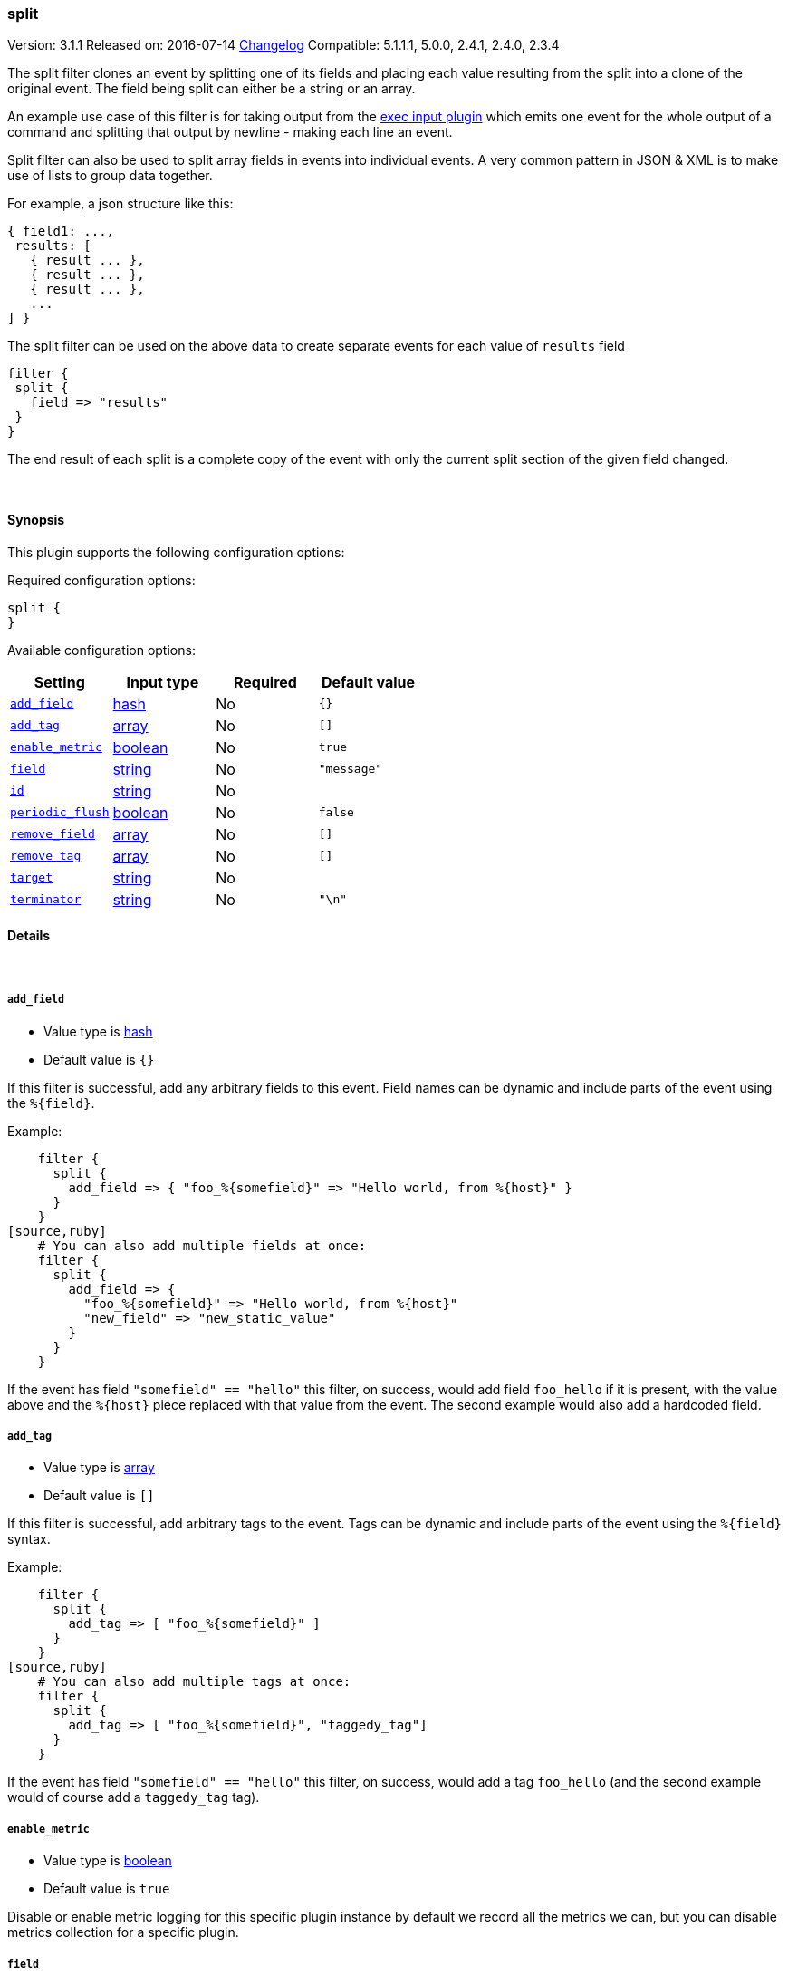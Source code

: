 [[plugins-filters-split]]
=== split

Version: 3.1.1
Released on: 2016-07-14
https://github.com/logstash-plugins/logstash-filter-split/blob/master/CHANGELOG.md#311[Changelog]
Compatible: 5.1.1.1, 5.0.0, 2.4.1, 2.4.0, 2.3.4



The split filter clones an event by splitting one of its fields and
placing each value resulting from the split into a clone of the original
event. The field being split can either be a string or an array.

An example use case of this filter is for taking output from the
<<plugins-inputs-exec,exec input plugin>> which emits one event for
the whole output of a command and splitting that output by newline -
making each line an event.

Split filter can also be used to split array fields in events into individual events.
A very common pattern in JSON & XML is to make use of lists to group data together.

For example, a json structure like this:

[source,js]
----------------------------------
{ field1: ...,
 results: [
   { result ... },
   { result ... },
   { result ... },
   ...
] }
----------------------------------

The split filter can be used on the above data to create separate events for each value of `results` field

[source,js]
----------------------------------
filter {
 split {
   field => "results"
 }
}
----------------------------------

The end result of each split is a complete copy of the event
with only the current split section of the given field changed.

&nbsp;

==== Synopsis

This plugin supports the following configuration options:

Required configuration options:

[source,json]
--------------------------
split {
}
--------------------------



Available configuration options:

[cols="<,<,<,<m",options="header",]
|=======================================================================
|Setting |Input type|Required|Default value
| <<plugins-filters-split-add_field>> |<<hash,hash>>|No|`{}`
| <<plugins-filters-split-add_tag>> |<<array,array>>|No|`[]`
| <<plugins-filters-split-enable_metric>> |<<boolean,boolean>>|No|`true`
| <<plugins-filters-split-field>> |<<string,string>>|No|`"message"`
| <<plugins-filters-split-id>> |<<string,string>>|No|
| <<plugins-filters-split-periodic_flush>> |<<boolean,boolean>>|No|`false`
| <<plugins-filters-split-remove_field>> |<<array,array>>|No|`[]`
| <<plugins-filters-split-remove_tag>> |<<array,array>>|No|`[]`
| <<plugins-filters-split-target>> |<<string,string>>|No|
| <<plugins-filters-split-terminator>> |<<string,string>>|No|`"\n"`
|=======================================================================


==== Details

&nbsp;

[[plugins-filters-split-add_field]]
===== `add_field` 

  * Value type is <<hash,hash>>
  * Default value is `{}`

If this filter is successful, add any arbitrary fields to this event.
Field names can be dynamic and include parts of the event using the `%{field}`.

Example:
[source,ruby]
    filter {
      split {
        add_field => { "foo_%{somefield}" => "Hello world, from %{host}" }
      }
    }
[source,ruby]
    # You can also add multiple fields at once:
    filter {
      split {
        add_field => {
          "foo_%{somefield}" => "Hello world, from %{host}"
          "new_field" => "new_static_value"
        }
      }
    }

If the event has field `"somefield" == "hello"` this filter, on success,
would add field `foo_hello` if it is present, with the
value above and the `%{host}` piece replaced with that value from the
event. The second example would also add a hardcoded field.

[[plugins-filters-split-add_tag]]
===== `add_tag` 

  * Value type is <<array,array>>
  * Default value is `[]`

If this filter is successful, add arbitrary tags to the event.
Tags can be dynamic and include parts of the event using the `%{field}`
syntax.

Example:
[source,ruby]
    filter {
      split {
        add_tag => [ "foo_%{somefield}" ]
      }
    }
[source,ruby]
    # You can also add multiple tags at once:
    filter {
      split {
        add_tag => [ "foo_%{somefield}", "taggedy_tag"]
      }
    }

If the event has field `"somefield" == "hello"` this filter, on success,
would add a tag `foo_hello` (and the second example would of course add a `taggedy_tag` tag).

[[plugins-filters-split-enable_metric]]
===== `enable_metric` 

  * Value type is <<boolean,boolean>>
  * Default value is `true`

Disable or enable metric logging for this specific plugin instance
by default we record all the metrics we can, but you can disable metrics collection
for a specific plugin.

[[plugins-filters-split-field]]
===== `field` 

  * Value type is <<string,string>>
  * Default value is `"message"`

The field which value is split by the terminator.  
Can be a multiline message or the ID of an array.  
Nested arrays are referenced like: "[object_id][array_id]"

[[plugins-filters-split-id]]
===== `id` 

  * Value type is <<string,string>>
  * There is no default value for this setting.

Add a unique `ID` to the plugin instance, this `ID` is used for tracking
information for a specific configuration of the plugin.

```
output {
 stdout {
   id => "ABC"
 }
}
```

If you don't explicitely set this variable Logstash will generate a unique name.

[[plugins-filters-split-periodic_flush]]
===== `periodic_flush` 

  * Value type is <<boolean,boolean>>
  * Default value is `false`

Call the filter flush method at regular interval.
Optional.

[[plugins-filters-split-remove_field]]
===== `remove_field` 

  * Value type is <<array,array>>
  * Default value is `[]`

If this filter is successful, remove arbitrary fields from this event.
Fields names can be dynamic and include parts of the event using the %{field}
Example:
[source,ruby]
    filter {
      split {
        remove_field => [ "foo_%{somefield}" ]
      }
    }
[source,ruby]
    # You can also remove multiple fields at once:
    filter {
      split {
        remove_field => [ "foo_%{somefield}", "my_extraneous_field" ]
      }
    }

If the event has field `"somefield" == "hello"` this filter, on success,
would remove the field with name `foo_hello` if it is present. The second
example would remove an additional, non-dynamic field.

[[plugins-filters-split-remove_tag]]
===== `remove_tag` 

  * Value type is <<array,array>>
  * Default value is `[]`

If this filter is successful, remove arbitrary tags from the event.
Tags can be dynamic and include parts of the event using the `%{field}`
syntax.

Example:
[source,ruby]
    filter {
      split {
        remove_tag => [ "foo_%{somefield}" ]
      }
    }
[source,ruby]
    # You can also remove multiple tags at once:
    filter {
      split {
        remove_tag => [ "foo_%{somefield}", "sad_unwanted_tag"]
      }
    }

If the event has field `"somefield" == "hello"` this filter, on success,
would remove the tag `foo_hello` if it is present. The second example
would remove a sad, unwanted tag as well.

[[plugins-filters-split-target]]
===== `target` 

  * Value type is <<string,string>>
  * There is no default value for this setting.

The field within the new event which the value is split into.
If not set, the target field defaults to split field name.

[[plugins-filters-split-terminator]]
===== `terminator` 

  * Value type is <<string,string>>
  * Default value is `"\n"`

The string to split on. This is usually a line terminator, but can be any
string. If you are splitting a JSON array into multiple events, you can ignore this field.


